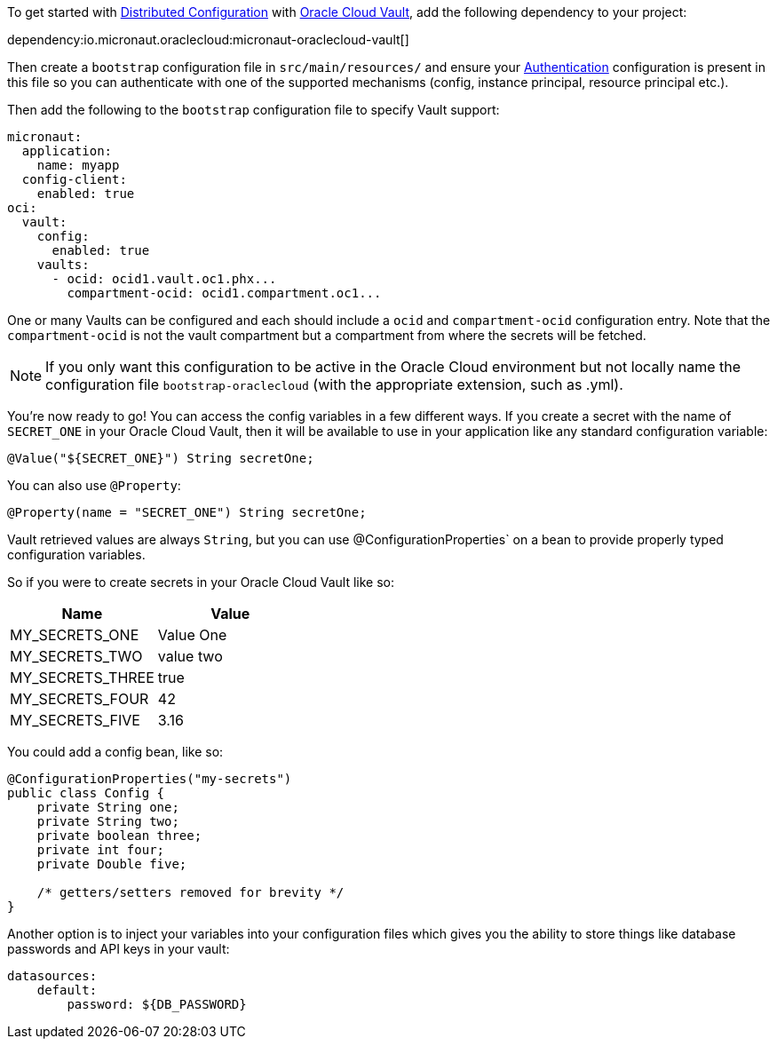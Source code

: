 To get started with https://docs.micronaut.io/latest/guide/#cloudConfiguration[Distributed Configuration] with https://docs.oracle.com/en-us/iaas/Content/KeyManagement/Concepts/keyoverview.htm[Oracle Cloud Vault], add the following dependency to your project:

dependency:io.micronaut.oraclecloud:micronaut-oraclecloud-vault[]

Then create a `bootstrap` configuration file in `src/main/resources/` and ensure your <<authentication, Authentication>> configuration is present in this file so you can authenticate with one of the supported mechanisms (config, instance principal, resource principal etc.).

Then add the following to the `bootstrap` configuration file to specify Vault support:

[configuration]
----
micronaut:
  application:
    name: myapp
  config-client:
    enabled: true
oci:
  vault:
    config:
      enabled: true
    vaults:
      - ocid: ocid1.vault.oc1.phx...
        compartment-ocid: ocid1.compartment.oc1...
----

One or many Vaults can be configured and each should include a `ocid` and `compartment-ocid` configuration entry. Note that the `compartment-ocid` is not the vault compartment but a compartment from where the secrets will be fetched.

NOTE: If you only want this configuration to be active in the Oracle Cloud environment but not locally name the configuration file `bootstrap-oraclecloud` (with the appropriate extension, such as .yml).

You're now ready to go! You can access the config variables in a few different ways. If you create a secret with the name of `SECRET_ONE` in your Oracle Cloud Vault, then it will be available to use in your application like any standard configuration variable:

[source,java]
----
@Value("${SECRET_ONE}") String secretOne;
----

You can also use `@Property`:

[source,java]
----
@Property(name = "SECRET_ONE") String secretOne;
----

Vault retrieved values are always `String`, but you can use @ConfigurationProperties` on a bean to provide properly typed configuration variables.

So if you were to create secrets in your Oracle Cloud Vault like so:

[cols="1,1"]
|===
|Name |Value

|MY_SECRETS_ONE
|Value One

|MY_SECRETS_TWO
|value two

|MY_SECRETS_THREE
|true

|MY_SECRETS_FOUR
|42

|MY_SECRETS_FIVE
|3.16
|===

You could add a config bean, like so:

[source,java]
----
@ConfigurationProperties("my-secrets")
public class Config {
    private String one;
    private String two;
    private boolean three;
    private int four;
    private Double five;

    /* getters/setters removed for brevity */
}
----

Another option is to inject your variables into your configuration files which gives you the ability to store things like database passwords and API keys in your vault:

[configuration]
----
datasources:
    default:
        password: ${DB_PASSWORD}
----
